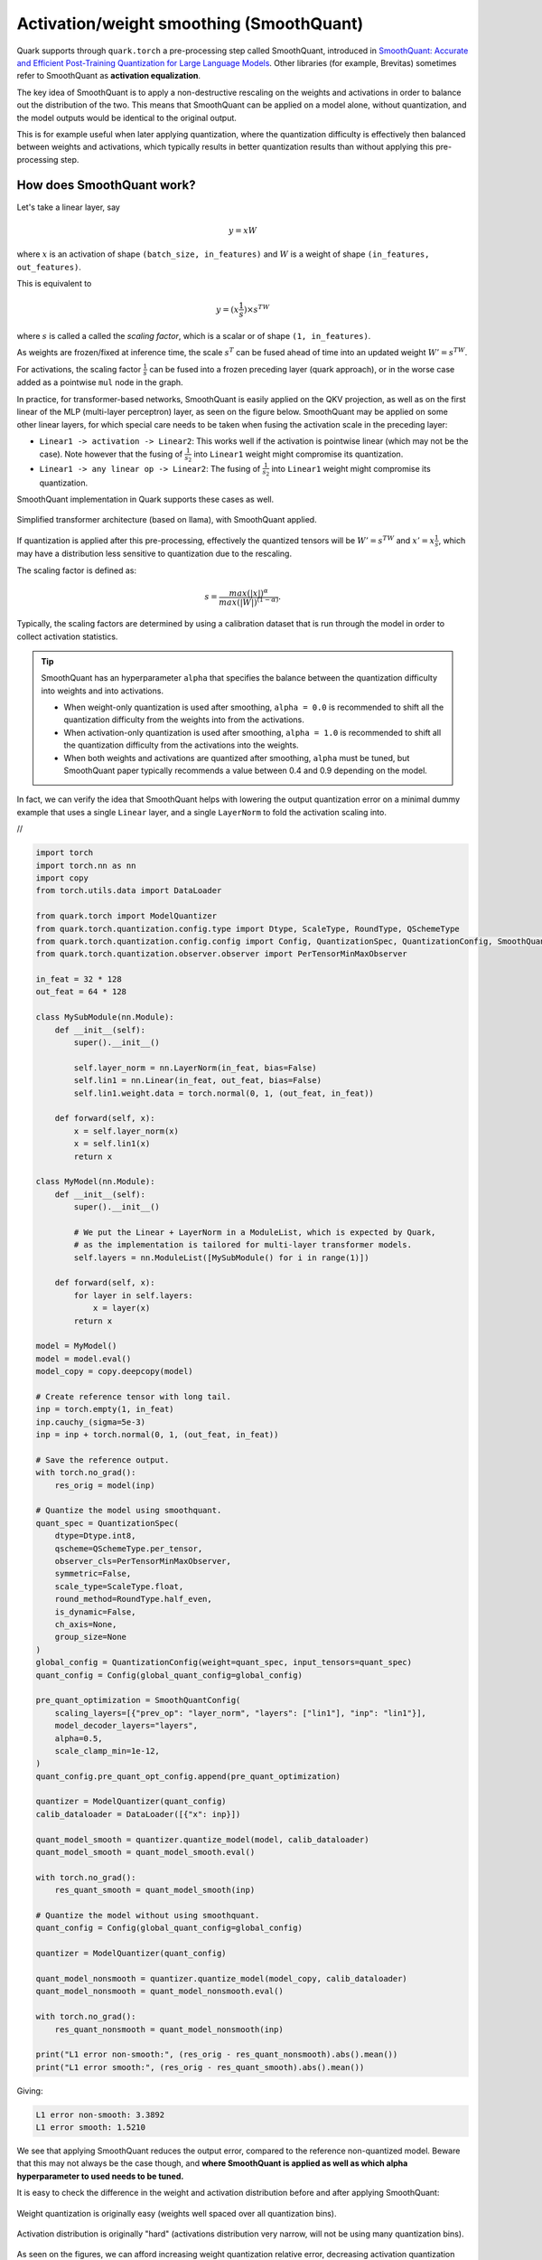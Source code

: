 Activation/weight smoothing (SmoothQuant)
=========================================

Quark supports through ``quark.torch`` a pre-processing step called SmoothQuant, introduced in `SmoothQuant: Accurate and Efficient Post-Training Quantization for Large Language Models <https://arxiv.org/abs/2211.10438>`__. Other libraries (for example, Brevitas) sometimes refer to SmoothQuant as **activation equalization**.

The key idea of SmoothQuant is to apply a non-destructive rescaling on the weights and activations in order to balance out the distribution of the two. This means that SmoothQuant can be applied on a model alone, without quantization, and the model outputs would be identical to the original output.

This is for example useful when later applying quantization, where the quantization difficulty is effectively then balanced between weights and activations, which typically results in better quantization results than without applying this pre-processing step.

How does SmoothQuant work?
~~~~~~~~~~~~~~~~~~~~~~~~~~

Let's take a linear layer, say

.. math::

    y = xW

where :math:`x` is an activation of shape ``(batch_size, in_features)`` and :math:`W` is a weight of shape ``(in_features, out_features)``.

This is equivalent to

.. math::
    y = (x \frac{1}{s}) \times s^TW

where :math:`s` is called a called the *scaling factor*, which is a scalar or of shape ``(1, in_features)``.

As weights are frozen/fixed at inference time, the scale :math:`s^T` can be fused ahead of time into an updated weight :math:`W' = s^TW`.

For activations, the scaling factor :math:`\frac{1}{s}` can be fused into a frozen preceding layer (quark approach), or in the worse case added as a pointwise ``mul`` node in the graph.

In practice, for transformer-based networks, SmoothQuant is easily applied on the QKV projection, as well as on the first linear of the MLP (multi-layer perceptron) layer, as seen on the figure below. SmoothQuant may be applied on some other linear layers, for which special care needs to be taken when fusing the activation scale in the preceding layer:

* ``Linear1 -> activation -> Linear2``: This works well if the activation is pointwise linear (which may not be the case). Note however that the fusing of :math:`\frac{1}{s_2}` into ``Linear1`` weight might compromise its quantization.
* ``Linear1 -> any linear op -> Linear2``: The fusing of :math:`\frac{1}{s_2}` into ``Linear1`` weight might compromise its quantization.

SmoothQuant implementation in Quark supports these cases as well.

.. figure:: ../_static/smoothquant/llama.png
   :align: center
   :scale: 45 %

   Simplified transformer architecture (based on llama), with SmoothQuant applied.

If quantization is applied after this pre-processing, effectively the quantized tensors will be :math:`W' = s^TW` and :math:`x' = x \frac{1}{s}`, which may have a distribution less sensitive to quantization due to the rescaling.

The scaling factor is defined as:

.. math::
    s = \frac{max(|x|)^\alpha}{max(|W|)^{(1 - \alpha)}}.

Typically, the scaling factors are determined by using a calibration dataset that is run through the model in order to collect activation statistics.

.. tip::
    SmoothQuant has an hyperparameter ``alpha`` that specifies the balance between the quantization difficulty into weights and into activations.

    * When weight-only quantization is used after smoothing, ``alpha = 0.0`` is recommended to shift all the quantization difficulty from the weights into from the activations.
    * When activation-only quantization is used after smoothing, ``alpha = 1.0`` is recommended to shift all the quantization difficulty from the activations into the weights.
    * When both weights and activations are quantized after smoothing, ``alpha`` must be tuned, but SmoothQuant paper typically recommends a value between 0.4 and 0.9 depending on the model.

In fact, we can verify the idea that SmoothQuant helps with lowering the output quantization error on a minimal dummy example that uses a single ``Linear`` layer, and a single ``LayerNorm`` to fold the activation scaling into.

.. container:: toggle

    .. container:: header

        //

    .. code-block:: python

        import torch
        import torch.nn as nn
        import copy
        from torch.utils.data import DataLoader

        from quark.torch import ModelQuantizer
        from quark.torch.quantization.config.type import Dtype, ScaleType, RoundType, QSchemeType
        from quark.torch.quantization.config.config import Config, QuantizationSpec, QuantizationConfig, SmoothQuantConfig
        from quark.torch.quantization.observer.observer import PerTensorMinMaxObserver

        in_feat = 32 * 128
        out_feat = 64 * 128

        class MySubModule(nn.Module):
            def __init__(self):
                super().__init__()

                self.layer_norm = nn.LayerNorm(in_feat, bias=False)
                self.lin1 = nn.Linear(in_feat, out_feat, bias=False)
                self.lin1.weight.data = torch.normal(0, 1, (out_feat, in_feat))

            def forward(self, x):
                x = self.layer_norm(x)
                x = self.lin1(x)
                return x

        class MyModel(nn.Module):
            def __init__(self):
                super().__init__()

                # We put the Linear + LayerNorm in a ModuleList, which is expected by Quark,
                # as the implementation is tailored for multi-layer transformer models.
                self.layers = nn.ModuleList([MySubModule() for i in range(1)])

            def forward(self, x):
                for layer in self.layers:
                    x = layer(x)
                return x

        model = MyModel()
        model = model.eval()
        model_copy = copy.deepcopy(model)

        # Create reference tensor with long tail.
        inp = torch.empty(1, in_feat)
        inp.cauchy_(sigma=5e-3)
        inp = inp + torch.normal(0, 1, (out_feat, in_feat))

        # Save the reference output.
        with torch.no_grad():
            res_orig = model(inp)

        # Quantize the model using smoothquant.
        quant_spec = QuantizationSpec(
            dtype=Dtype.int8,
            qscheme=QSchemeType.per_tensor,
            observer_cls=PerTensorMinMaxObserver,
            symmetric=False,
            scale_type=ScaleType.float,
            round_method=RoundType.half_even,
            is_dynamic=False,
            ch_axis=None,
            group_size=None
        )
        global_config = QuantizationConfig(weight=quant_spec, input_tensors=quant_spec)
        quant_config = Config(global_quant_config=global_config)

        pre_quant_optimization = SmoothQuantConfig(
            scaling_layers=[{"prev_op": "layer_norm", "layers": ["lin1"], "inp": "lin1"}],
            model_decoder_layers="layers",
            alpha=0.5,
            scale_clamp_min=1e-12,
        )
        quant_config.pre_quant_opt_config.append(pre_quant_optimization)

        quantizer = ModelQuantizer(quant_config)
        calib_dataloader = DataLoader([{"x": inp}])

        quant_model_smooth = quantizer.quantize_model(model, calib_dataloader)
        quant_model_smooth = quant_model_smooth.eval()

        with torch.no_grad():
            res_quant_smooth = quant_model_smooth(inp)

        # Quantize the model without using smoothquant.
        quant_config = Config(global_quant_config=global_config)

        quantizer = ModelQuantizer(quant_config)

        quant_model_nonsmooth = quantizer.quantize_model(model_copy, calib_dataloader)
        quant_model_nonsmooth = quant_model_nonsmooth.eval()

        with torch.no_grad():
            res_quant_nonsmooth = quant_model_nonsmooth(inp)

        print("L1 error non-smooth:", (res_orig - res_quant_nonsmooth).abs().mean())
        print("L1 error smooth:", (res_orig - res_quant_smooth).abs().mean())

Giving:

.. code::

    L1 error non-smooth: 3.3892
    L1 error smooth: 1.5210

We see that applying SmoothQuant reduces the output error, compared to the reference non-quantized model. Beware that this may not always be the case though, and **where SmoothQuant is applied as well as which alpha hyperparameter to used needs to be tuned.**

It is easy to check the difference in the weight and activation distribution before and after applying SmoothQuant:

.. figure:: ../_static/smoothquant/weight.png
   :align: center

   Weight quantization is originally easy (weights well spaced over all quantization bins).

.. figure:: ../_static/smoothquant/activation.png
   :align: center

   Activation distribution is originally "hard" (activations distribution very narrow, will not be using many quantization bins).

As seen on the figures, we can afford increasing weight quantization relative error, decreasing activation quantization relative error, with the benefit of overall decreasing the output error compared to the reference model.

Using SmoothQuant in ``quark.torch``
~~~~~~~~~~~~~~~~~~~~~~~~~~~~~~~~~~~~

The implementation of SmoothQuant in Quark is designed for LLM models. One needs to define a pre-processing configuration:

.. code:: python

    from quark.torch.quantization.config.config import SmoothQuantConfig, Config

    smoothquant_config = SmoothQuantConfig(
        scaling_layers=[{"prev_op": "layer_norm", "layers": ["lin1"], "inp": "lin1"}],
        model_decoder_layers="layers",
        alpha=0.5,
        scale_clamp_min=1e-12,
    )

    # There may be several pre-quantization optimization, hence the list.
    quant_config = Config(..., pre_quant_opt_config=[smoothquant_config])

The key ``scaling_layers`` is a list of dictionaries, each dictionary corresponding to one linear module in the model to apply SmoothQuant on, with:

* ``prev_op``: The previous operator to fuse the activation scaling factor :math:`\frac{1}{s}` into.
* ``layers``: The list of linear layer (or layers) to apply SmoothQuant on. There may be several in case several layers have a common ``prev_op`` parent layer (for example: ``q_proj``, ``k_proj``, ``v_proj`` in a transformer).
* ``inp``: One of ``layers``.

The key ``model_decoder_layers`` is the named of a ``ModuleList`` module holding the layers in the model.

Examples of such configs can be found in ``quark/examples/torch/language_modeling/llm_ptq/models``. Here is an example for
`Transformers' implementation of OPT <https://github.com/huggingface/transformers/blob/main/src/transformers/models/opt/modeling_opt.py>`__:

.. code:: json

    {
        "name": "smooth",
        "alpha": 0.5,
        "scale_clamp_min": 1e-3,
        "scaling_layers":[
            {
                "prev_op": "self_attn_layer_norm",
                "layers": ["self_attn.q_proj", "self_attn.k_proj", "self_attn.v_proj"],
                "inp": "self_attn.q_proj",
            },
            {
                "prev_op": "self_attn.v_proj",
                "layers": ["self_attn.out_proj"],
                "inp":"self_attn.out_proj"
            },
            {
                "prev_op": "final_layer_norm",
                "layers": ["fc1"],
                "inp": "fc1"
            }
        ],
        "model_decoder_layers": "model.decoder.layers"
    }

..
    TODO: Document AutoSmoothQuant. However currently having separate SmoothQuant/AutoSmoothQuant implementations is not ideal at all - they should be fused.

.. raw:: html

   <!-- 
   ## License
   Copyright (C) 2023, Advanced Micro Devices, Inc. All rights reserved. SPDX-License-Identifier: MIT
   -->